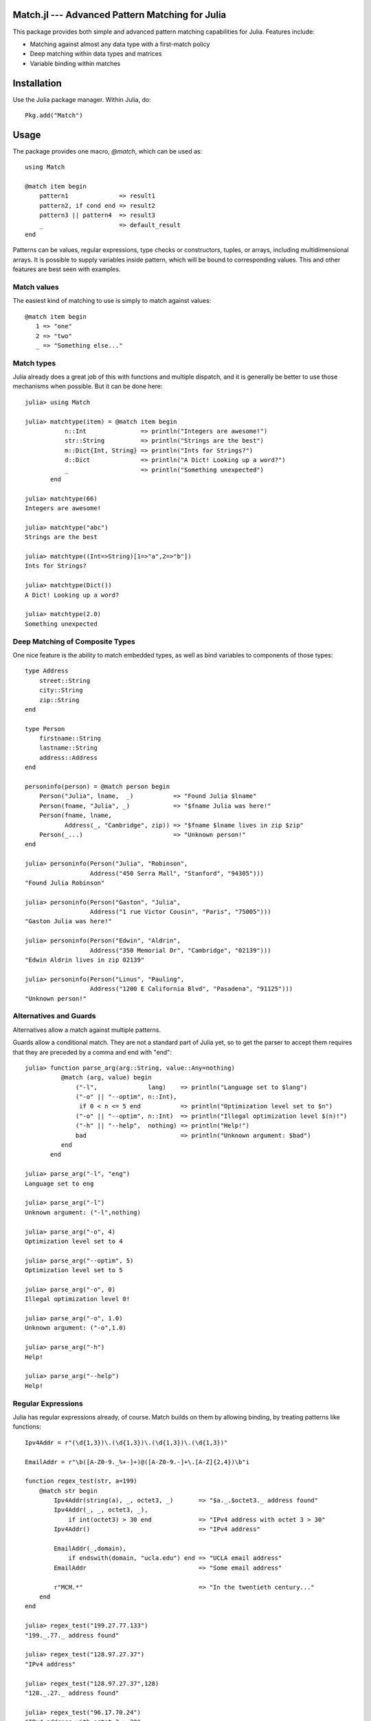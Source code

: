 Match.jl --- Advanced Pattern Matching for Julia
================================================

.. module:: Match
   :synopsis: Advanced Pattern Matching for Julia

This package provides both simple and advanced pattern matching
capabilities for Julia.  Features include:

* Matching against almost any data type with a first-match policy
* Deep matching within data types and matrices
* Variable binding within matches


Installation
============

Use the Julia package manager.  Within Julia, do::

  Pkg.add("Match")


Usage
=====

The package provides one macro, `@match`, which can be used as::

  using Match

  @match item begin
      pattern1              => result1
      pattern2, if cond end => result2
      pattern3 || pattern4  => result3
      _                     => default_result
  end

Patterns can be values, regular expressions, type checks or
constructors, tuples, or arrays, including multidimensional arrays.
It is possible to supply variables inside pattern, which will be bound
to corresponding values.  This and other features are best seen with
examples.

Match values
------------

The easiest kind of matching to use is simply to match against values::

  @match item begin
     1 => "one"
     2 => "two"
     _ => "Something else..."


Match types
-----------

Julia already does a great job of this with functions and multiple
dispatch, and it is generally be better to use those mechanisms when
possible.  But it can be done here::

  julia> using Match

  julia> matchtype(item) = @match item begin
             n::Int               => println("Integers are awesome!")
             str::String          => println("Strings are the best")
             m::Dict{Int, String} => println("Ints for Strings?")
             d::Dict              => println("A Dict! Looking up a word?")
             _                    => println("Something unexpected")
	 end

  julia> matchtype(66)
  Integers are awesome!

  julia> matchtype("abc")
  Strings are the best

  julia> matchtype((Int=>String)[1=>"a",2=>"b"])
  Ints for Strings?

  julia> matchtype(Dict())
  A Dict! Looking up a word?

  julia> matchtype(2.0)
  Something unexpected


Deep Matching of Composite Types
--------------------------------

One nice feature is the ability to match embedded types, as well as
bind variables to components of those types::

  type Address
      street::String
      city::String
      zip::String
  end

  type Person
      firstname::String
      lastname::String
      address::Address
  end

  personinfo(person) = @match person begin
      Person("Julia", lname,  _)	   => "Found Julia $lname"
      Person(fname, "Julia", _)            => "$fname Julia was here!"
      Person(fname, lname,
             Address(_, "Cambridge", zip)) => "$fname $lname lives in zip $zip"
      Person(_...)                         => "Unknown person!"
  end

  julia> personinfo(Person("Julia", "Robinson", 
                    Address("450 Serra Mall", "Stanford", "94305")))
  "Found Julia Robinson"

  julia> personinfo(Person("Gaston", "Julia",
                    Address("1 rue Victor Cousin", "Paris", "75005")))
  "Gaston Julia was here!"

  julia> personinfo(Person("Edwin", "Aldrin",   
                    Address("350 Memorial Dr", "Cambridge", "02139")))
  "Edwin Aldrin lives in zip 02139"

  julia> personinfo(Person("Linus", "Pauling",  
                    Address("1200 E California Blvd", "Pasadena", "91125")))
  "Unknown person!"


Alternatives and Guards
-----------------------

Alternatives allow a match against multiple patterns.

Guards allow a conditional match.  They are not a standard part of
Julia yet, so to get the parser to accept them requires that they
are preceded by a comma and end with "end"::

  julia> function parse_arg(arg::String, value::Any=nothing)
            @match (arg, value) begin
                ("-l",              lang)    => println("Language set to $lang")
		("-o" || "--optim", n::Int),
                 if 0 < n <= 5 end           => println("Optimization level set to $n")
		("-o" || "--optim", n::Int)  => println("Illegal optimization level $(n)!")
		("-h" || "--help",  nothing) => println("Help!")
		bad                          => println("Unknown argument: $bad")
	    end
	 end

  julia> parse_arg("-l", "eng")
  Language set to eng

  julia> parse_arg("-l")
  Unknown argument: ("-l",nothing)

  julia> parse_arg("-o", 4)
  Optimization level set to 4

  julia> parse_arg("--optim", 5)
  Optimization level set to 5

  julia> parse_arg("-o", 0)
  Illegal optimization level 0!

  julia> parse_arg("-o", 1.0)
  Unknown argument: ("-o",1.0)

  julia> parse_arg("-h")
  Help!

  julia> parse_arg("--help")
  Help!


Regular Expressions
-------------------

Julia has regular expressions already, of course.  Match builds
on them by allowing binding, by treating patterns like functions::

  Ipv4Addr = r"(\d{1,3})\.(\d{1,3})\.(\d{1,3})\.(\d{1,3})"

  EmailAddr = r"\b([A-Z0-9._%+-]+)@([A-Z0-9.-]+\.[A-Z]{2,4})\b"i

  function regex_test(str, a=199)
      @match str begin
          Ipv4Addr(string(a), _, octet3, _)       => "$a._.$octet3._ address found"
          Ipv4Addr(_, _, octet3, _),       
              if int(octet3) > 30 end             => "IPv4 address with octet 3 > 30"
	  Ipv4Addr()                              => "IPv4 address"
       
	  EmailAddr(_,domain), 
              if endswith(domain, "ucla.edu") end => "UCLA email address"
	  EmailAddr                               => "Some email address"
       
	  r"MCM.*"                                => "In the twentieth century..."
      end
  end

  julia> regex_test("199.27.77.133")
  "199._.77._ address found"

  julia> regex_test("128.97.27.37")
  "IPv4 address"

  julia> regex_test("128.97.27.37",128)
  "128._.27._ address found"

  julia> regex_test("96.17.70.24")
  "IPv4 address with octet 3 > 30"

  julia> regex_test("beej@cs.ucla.edu")
  "UCLA email address"

  julia> regex_test("beej@uchicago.edu")
  "Some email address"

  julia> regex_test("MCMLXXII")
  "In the twentieth century..."

  julia> regex_test("Open the pod bay doors, HAL.")
  "No match"


Deep Matching Against Arrays
----------------------------

`Arrays` are intrinsic components of Julia.  Match allows deep
matching against arrays.

The following examples also demonstrate how Match can be used
strictly for its extraction/binding capabilities, by only matching
against one pattern.

Extract first element, rest of vector
~~~~~~~~~~~~~~~~~~~~~~~~~~~~~~~~~~~~~

::

  julia
  julia> @match([1:4], [a,b...]);

  julia> a
  1

  julia> b
  3-element Array{Int64,1}:
   2
   3
   4


Match values at the beginning of a vector
~~~~~~~~~~~~~~~~~~~~~~~~~~~~~~~~~~~~~~~~~

::

  julia> @match([1:5], [1,2,a...])
   3-element SubArray{Int64,1,Array{Int64,1},(Range1{Int64},)}:
    3
    4
    5


Match and collect columns
~~~~~~~~~~~~~~~~~~~~~~~~~

::

  julia> @match([1 2 3; 4 5 6], [a b...]);

  julia> a
  2-element SubArray{Int64,1,Array{Int64,2},(Range1{Int64},Int64)}:
   1
   4

  julia> b
  2x2 SubArray{Int64,2,Array{Int64,2},(Range1{Int64},Range1{Int64})}:
   2 3
   5 6

  julia> @match([1 2 3; 4 5 6], [a b c]);

  julia> a
  2-element SubArray{Int64,1,Array{Int64,2},(Range1{Int64},Int64)}:
   1
   4

  julia> b
  2-element SubArray{Int64,1,Array{Int64,2},(Range1{Int64},Int64)}:
   2
   5

  julia> c
  2-element SubArray{Int64,1,Array{Int64,2},(Range1{Int64},Int64)}:
   3
   6

  julia> @match([1 2 3; 4 5 6], [[1,4] a b]);

  julia> a
  2-element SubArray{Int64,1,Array{Int64,2},(Range1{Int64},Int64)}:
   2
   5

  julia> b
  2-element SubArray{Int64,1,Array{Int64,2},(Range1{Int64},Int64)}:
   3
   6



Match and collect rows
~~~~~~~~~~~~~~~~~~~~~~

::

  julia> @match([1 2 3; 4 5 6], [a, b]);

  julia> a
  1x3 SubArray{Int64,2,Array{Int64,2},(Range1{Int64},Range1{Int64})}:
   1 2 3

  julia> b
  1x3 SubArray{Int64,2,Array{Int64,2},(Range1{Int64},Range1{Int64})}:
   4 5 6

  julia> @match([1 2 3; 4 5 6; 7 8 9], [a, b...]);

  julia> a
  1x3 SubArray{Int64,2,Array{Int64,2},(Range1{Int64},Range1{Int64})}:
   1 2 3

  julia> b
  2x3 SubArray{Int64,2,Array{Int64,2},(Range1{Int64},Range1{Int64})}:
   4 5 6
   7 8 9

  julia> @match([1 2 3; 4 5 6], [[1 2 3], a])
  1x3 SubArray{Int64,2,Array{Int64,2},(Range1{Int64},Range1{Int64})}:
   4  5  6

  julia> @match([1 2 3; 4 5 6], [1 2 3; a])
  1x3 SubArray{Int64,2,Array{Int64,2},(Range1{Int64},Range1{Int64})}:
   4  5  6

  julia> @match([1 2 3; 4 5 6; 7 8 9], [1 2 3; a...])
  2x3 SubArray{Int64,2,Array{Int64,2},(Range1{Int64},Range1{Int64})}:
   4  5  6
   7  8  9


Match invidual positions
~~~~~~~~~~~~~~~~~~~~~~~~

::

  julia> @match([1 2; 3 4], [1 a; b c]);

  julia> a
  2

  julia> b
  3

  julia> c
  4

  julia> @match([1 2; 3 4], [1 a; b...]);

  julia> a
  2

  julia> b
  1x2 SubArray{Int64,2,Array{Int64,2},(Range1{Int64},Range1{Int64})}:
   3 4


Match 3D arrays
~~~~~~~~~~~~~~~

::

  julia> m = reshape([1:8], (2,2,2))
  2x2x2 Array{Int64,3}:
  [:, :, 1] =
   1 3
   2 4

  [:, :, 2] =
   5 7
   6 8

  julia> @match(m, [a b]);

  julia> a
  2x2 SubArray{Int64,2,Array{Int64,3},(Range1{Int64},Range1{Int64},Int64)}:
   1 3
   2 4

  julia> b
  2x2 SubArray{Int64,2,Array{Int64,3},(Range1{Int64},Range1{Int64},Int64)}:
   5 7
   6 8

  julia> @match(m, [[1 a; b c] d]);

  julia> a
  3

  julia> b
  2

  julia> c
  4

  julia> d
  2x2 SubArray{Int64,2,Array{Int64,3},(Range1{Int64},Range1{Int64},Int64)}:
   5 7
   6 8


Notes/Gotchas
-------------

There are a few useful things to be aware of when using Match.

* Guards need a comma and an `end`::

    ## Bad
    julia> _iseven(a) = @match a begin
              n::Int if n%2 == 0 end => println("$n is even")
              m::Int                  => println("$m is odd")
           end
    ERROR: syntax: extra token "if" after end of expression

    julia> _iseven(a) = @match a begin
              n::Int, if n%2 == 0 => println("$n is even")
              m::Int              => println("$m is odd")
           end
    ERROR: syntax: invalid identifier name =>

    ## Good:
    julia> _iseven(a) = @match a begin
              n::Int, if n%2 == 0 end => println("$n is even")
              m::Int                  => println("$m is odd")
           end
    # methods for generic function _iseven
    _iseven(a) at none:1
    

* Without a default match, the result is `nothing`::

    julia> test(a) = @match a begin
               n::Int           => "Integer"
               m::FloatingPoint => "Float"
           end

    julia> test("Julia is great")

    julia>

* In Scala, `_` is a wildcard pattern which matches anything, and is
  not bound as a variable.  

  In `Match` for Julia, `_` has no special meaning.  It can be
  used as a wildcard, and will be bound to the last use if it is
  referenced in the result expression::

    julia> test(a) = @match a begin
               n::Int           => "Integer"
               _::FloatingPoint => "$_ is a Float"
               (_,_)            => "$_ is the second part of a tuple"
           end

    julia> test(1.0)
    "1.0 is a Float"

    julia> test((1,2))
    "2 is the second part of a tuple"

  Note that variables not referenced in the result expression will not
  be bound (e.g., ``n`` is never bound above).

  One small exception to this rule is that when "=>" is not
  used, "_" will not be assigned.

* If you want to see the code generated for a macro, you can use
  `Match.fmatch`, passing in quoted expressions::

      julia> Match.fmatch(:a, :(begin
                 n::Int           => "Integer"
		 m::FloatingPoint => "Float"
	     end))
      quote  # none, line 2:
	  if isa(a,Int) # line 377:
	      "Integer"
	  else  # /home/kmsquire/.julia/v0.2/Match/src/matchmacro.jl, line 379:
	      begin  # line 3:
		  if isa(a,FloatingPoint) # line 377:
		      "Float"
		  else  # /home/kmsquire/.julia/v0.2/Match/src/matchmacro.jl, line 379:
		      nothing
		  end
	      end
	  end
      end
      


Inspiration
-----------

The following pages on pattern matching in scala provided inspiration for the library:

* http://thecodegeneral.wordpress.com/2012/03/25/switch-statements-on-steroids-scala-pattern-matching/
* http://java.dzone.com/articles/scala-pattern-matching-case
* http://kerflyn.wordpress.com/2011/02/14/playing-with-scalas-pattern-matching/
* http://docs.scala-lang.org/tutorials/tour/case-classes.html

